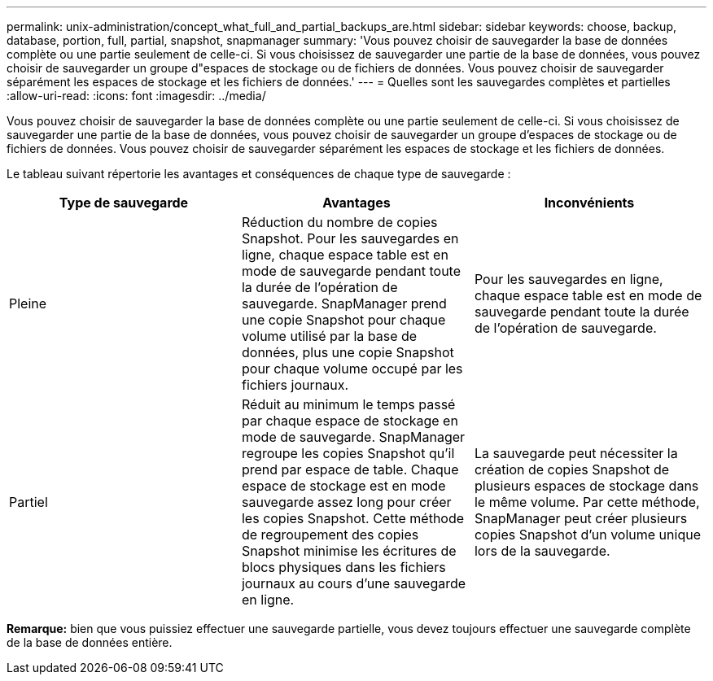 ---
permalink: unix-administration/concept_what_full_and_partial_backups_are.html 
sidebar: sidebar 
keywords: choose, backup, database, portion, full, partial, snapshot, snapmanager 
summary: 'Vous pouvez choisir de sauvegarder la base de données complète ou une partie seulement de celle-ci. Si vous choisissez de sauvegarder une partie de la base de données, vous pouvez choisir de sauvegarder un groupe d"espaces de stockage ou de fichiers de données. Vous pouvez choisir de sauvegarder séparément les espaces de stockage et les fichiers de données.' 
---
= Quelles sont les sauvegardes complètes et partielles
:allow-uri-read: 
:icons: font
:imagesdir: ../media/


[role="lead"]
Vous pouvez choisir de sauvegarder la base de données complète ou une partie seulement de celle-ci. Si vous choisissez de sauvegarder une partie de la base de données, vous pouvez choisir de sauvegarder un groupe d'espaces de stockage ou de fichiers de données. Vous pouvez choisir de sauvegarder séparément les espaces de stockage et les fichiers de données.

Le tableau suivant répertorie les avantages et conséquences de chaque type de sauvegarde :

|===
| Type de sauvegarde | Avantages | Inconvénients 


 a| 
Pleine
 a| 
Réduction du nombre de copies Snapshot. Pour les sauvegardes en ligne, chaque espace table est en mode de sauvegarde pendant toute la durée de l'opération de sauvegarde. SnapManager prend une copie Snapshot pour chaque volume utilisé par la base de données, plus une copie Snapshot pour chaque volume occupé par les fichiers journaux.
 a| 
Pour les sauvegardes en ligne, chaque espace table est en mode de sauvegarde pendant toute la durée de l'opération de sauvegarde.



 a| 
Partiel
 a| 
Réduit au minimum le temps passé par chaque espace de stockage en mode de sauvegarde. SnapManager regroupe les copies Snapshot qu'il prend par espace de table. Chaque espace de stockage est en mode sauvegarde assez long pour créer les copies Snapshot. Cette méthode de regroupement des copies Snapshot minimise les écritures de blocs physiques dans les fichiers journaux au cours d'une sauvegarde en ligne.
 a| 
La sauvegarde peut nécessiter la création de copies Snapshot de plusieurs espaces de stockage dans le même volume. Par cette méthode, SnapManager peut créer plusieurs copies Snapshot d'un volume unique lors de la sauvegarde.

|===
*Remarque:* bien que vous puissiez effectuer une sauvegarde partielle, vous devez toujours effectuer une sauvegarde complète de la base de données entière.
